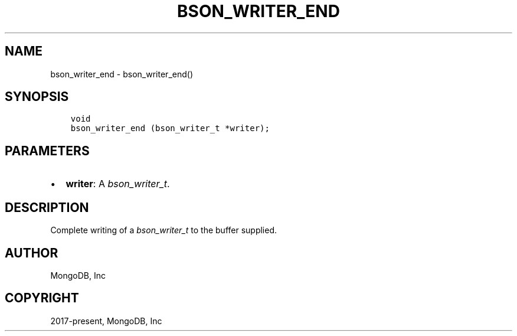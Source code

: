.\" Man page generated from reStructuredText.
.
.
.nr rst2man-indent-level 0
.
.de1 rstReportMargin
\\$1 \\n[an-margin]
level \\n[rst2man-indent-level]
level margin: \\n[rst2man-indent\\n[rst2man-indent-level]]
-
\\n[rst2man-indent0]
\\n[rst2man-indent1]
\\n[rst2man-indent2]
..
.de1 INDENT
.\" .rstReportMargin pre:
. RS \\$1
. nr rst2man-indent\\n[rst2man-indent-level] \\n[an-margin]
. nr rst2man-indent-level +1
.\" .rstReportMargin post:
..
.de UNINDENT
. RE
.\" indent \\n[an-margin]
.\" old: \\n[rst2man-indent\\n[rst2man-indent-level]]
.nr rst2man-indent-level -1
.\" new: \\n[rst2man-indent\\n[rst2man-indent-level]]
.in \\n[rst2man-indent\\n[rst2man-indent-level]]u
..
.TH "BSON_WRITER_END" "3" "Apr 04, 2023" "1.23.3" "libbson"
.SH NAME
bson_writer_end \- bson_writer_end()
.SH SYNOPSIS
.INDENT 0.0
.INDENT 3.5
.sp
.nf
.ft C
void
bson_writer_end (bson_writer_t *writer);
.ft P
.fi
.UNINDENT
.UNINDENT
.SH PARAMETERS
.INDENT 0.0
.IP \(bu 2
\fBwriter\fP: A \fI\%bson_writer_t\fP\&.
.UNINDENT
.SH DESCRIPTION
.sp
Complete writing of a \fI\%bson_writer_t\fP to the buffer supplied.
.SH AUTHOR
MongoDB, Inc
.SH COPYRIGHT
2017-present, MongoDB, Inc
.\" Generated by docutils manpage writer.
.
